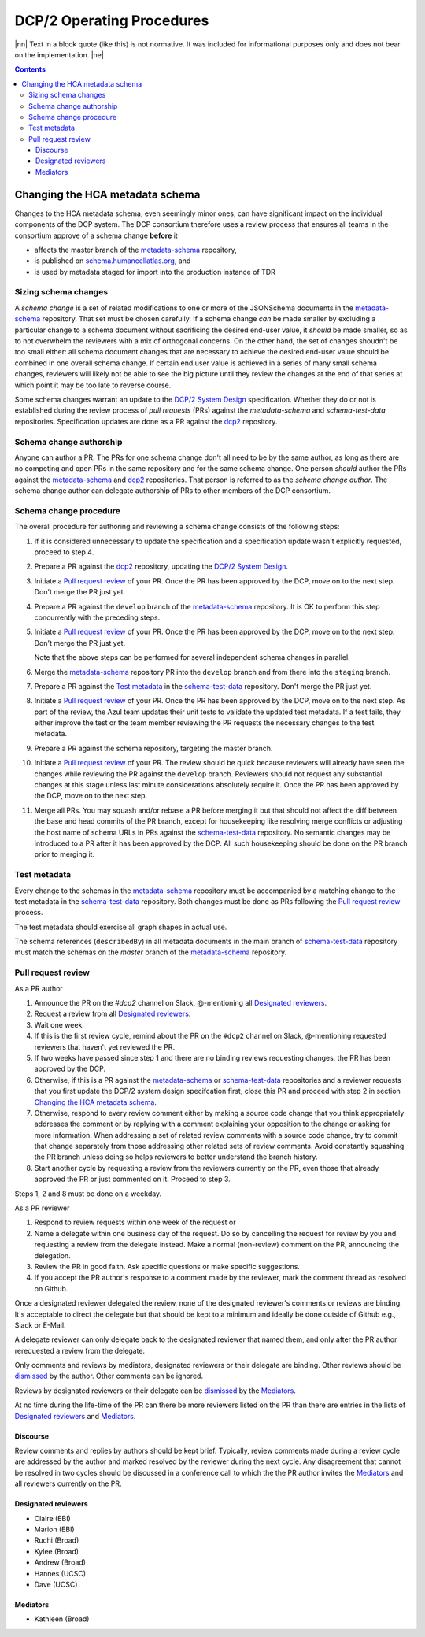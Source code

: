 
.. role:: raw-html(raw)
   :format: html
.. |nn| replace:: :raw-html:`<blockquote>`
.. |ne| replace:: :raw-html:`</blockquote>`




==========================
DCP/2 Operating Procedures
==========================

|nn| Text in a block quote (like this) is not normative. It was included
for informational purposes only and does not bear on the implementation.
|ne|

.. contents::





Changing the HCA metadata schema
================================

Changes to the HCA metadata schema, even seemingly minor ones, can have
significant impact on the individual components of the DCP system. The DCP
consortium therefore uses a review process that ensures all teams in the
consortium approve of a schema change **before** it 

- affects the master branch of the `metadata-schema`_ repository,

- is published on `schema.humancellatlas.org`_, and

- is used by metadata staged for import into the production instance of TDR

.. _schema.humancellatlas.org: https://schema.humancellatlas.org/a

.. _metadata-schema: https://github.com/HumanCellAtlas/metadata-schema

.. _schema-test-data: https://github.com/HumanCellAtlas/schema-test-data

.. _dcp2: https://github.com/HumanCellAtlas/dcp2

.. _DCP/2 system design: dcp2_system_design.rst


Sizing schema changes
---------------------

A *schema change* is a set of related modifications to one or more of the 
JSONSchema documents in the `metadata-schema`_ repository. That set must be
chosen carefully. If a schema change *can* be made smaller by excluding a
particular change to a schema document without sacrificing the desired end-user
value, it *should* be made smaller, so as to not overwhelm the reviewers with a
mix of orthogonal concerns. On the other hand, the set of changes shoudn't be
too small either: all schema document changes that are necessary to achieve the
desired end-user value should be combined in one overall schema change. If
certain end user value is achieved in a series of many small schema changes,
reviewers will likely not be able to see the big picture until they review the
changes at the end of that series at which point it may be too late to reverse
course.

Some schema changes warrant an update to the `DCP/2 System Design`_
specification. Whether they do or not is established during the review process
of *pull requests* (PRs) against the `metadata-schema` and `schema-test-data`
repositories. Specification updates are done as a PR against the `dcp2`_
repository.


Schema change authorship
------------------------

Anyone can author a PR. The PRs for one schema change don't all need to be by
the same author, as long as there are no competing and open PRs in the same
repository and for the same schema change. One person *should* author the PRs
against the `metadata-schema`_ and `dcp2`_ repositories. That person is referred
to as the *schema change author*. The schema change author can delegate
authorship of PRs to other members of the DCP consortium.


Schema change procedure
-----------------------

The overall procedure for authoring and reviewing a schema change consists of
the following steps:

1)  If it is considered unnecessary to update the specification and a
    specification update wasn't explicitly requested, proceed to step 4.

2)  Prepare a PR against the `dcp2`_ repository, updating the `DCP/2 System
    Design`_.

3)  Initiate a `Pull request review`_ of your PR. Once the PR has been approved
    by the DCP, move on to the next step. Don't merge the PR just yet.

4)  Prepare a PR against the ``develop`` branch of the `metadata-schema`_
    repository. It is OK to perform this step concurrently with the preceding
    steps.

5)  Initiate a `Pull request review`_ of your PR. Once the PR has been approved
    by the DCP, move on to the next step. Don't merge the PR just yet.

    Note that the above steps can be performed for several independent schema
    changes in parallel.
   
6)  Merge the `metadata-schema`_ repository PR into the ``develop`` branch and
    from there into the ``staging`` branch.

7)  Prepare a PR against the `Test metadata`_ in the `schema-test-data`_
    repository. Don't merge the PR just yet.

8)  Initiate a `Pull request review`_ of your PR. Once the PR has been approved
    by the DCP, move on to the next step. As part of the review, the Azul team
    updates their unit tests to validate the updated test metadata. If a test
    fails, they either improve the test or the team member reviewing the PR
    requests the necessary changes to the test metadata.

9)  Prepare a PR against the schema repository, targeting the master branch.

10) Initiate a `Pull request review`_ of your PR. The review should be quick
    because reviewers will already have seen the changes while reviewing the PR
    against the ``develop`` branch. Reviewers should not request any substantial
    changes at this stage unless last minute considerations absolutely require
    it. Once the PR has been approved by the DCP, move on to the next step.

11) Merge all PRs. You may squash and/or rebase a PR before merging it but that
    should not affect the diff between the base and head commits of the PR
    branch, except for housekeeping like resolving merge conflicts or adjusting
    the host name of schema URLs in PRs against the `schema-test-data`_
    repository. No semantic changes may be introduced to a PR after it has been
    approved by the DCP. All such housekeeping should be done on the PR branch
    prior to merging it.


Test metadata
-------------

Every change to the schemas in the `metadata-schema`_ repository must be
accompanied by a matching change to the test metadata in the `schema-test-data`_
repository. Both changes must be done as PRs following the `Pull request
review`_  process. 

The test metadata should exercise all graph shapes in actual use.

The schema references (``describedBy``) in all metadata documents in the main
branch of `schema-test-data`_ repository must match the schemas on the
`master` branch of the `metadata-schema`_ repository.


Pull request review
-------------------

As a PR author

1)  Announce the PR on the `#dcp2` channel on Slack, @-mentioning all
    `Designated reviewers`_.

2)  Request a review from all `Designated reviewers`_.

3)  Wait one week.

4)  If this is the first review cycle, remind about the PR on the ``#dcp2``
    channel on Slack, @-mentioning requested reviewers that haven't yet
    reviewed the PR.

5)  If two weeks have passed since step 1 and there are no binding reviews
    requesting changes, the PR has been approved by the DCP.

6)  Otherwise, if this is a PR against the `metadata-schema`_ or
    `schema-test-data`_ repositories and a reviewer requests that you first
    update the DCP/2 system design specifcation first, close this PR and
    proceed with step 2 in section `Changing the HCA metadata schema`_.

7)  Otherwise, respond to every review comment either by making a source code
    change that you think appropriately addresses the comment or by replying
    with a comment explaining your opposition to the change or asking for more
    information. When addressing a set of related review comments with a source
    code change, try to commit that change separately from those addressing
    other related sets of review comments. Avoid constantly squashing the PR
    branch unless doing so helps reviewers to better understand the branch
    history.

8)  Start another cycle by requesting a review from the reviewers currently on
    the PR, even those that already approved the PR or just commented on it.
    Proceed to step 3.

Steps 1, 2 and 8 must be done on a weekday.

As a PR reviewer

1)  Respond to review requests within one week of the request or 

2)  Name a delegate within one business day of the request. Do so by cancelling
    the request for review by you and requesting a review from the delegate
    instead. Make a normal (non-review) comment on the PR, announcing the
    delegation.

3)  Review the PR in good faith. Ask specific questions or make specific
    suggestions.

4)  If you accept the PR author's response to a comment made by the reviewer,
    mark the comment thread as resolved on Github.

.. _dismissed: https://docs.github.com/en/github/collaborating-with-issues-and-pull-requests/dismissing-a-pull-request-review

Once a designated reviewer delegated the review, none of the designated
reviewer's comments or reviews are binding. It's acceptable to direct the
delegate but that should be kept to a minimum and ideally be done outside of
Github e.g., Slack or E-Mail.

A delegate reviewer can only delegate back to the designated reviewer that named
them, and only after the PR author rerequested a review from the delegate.

Only comments and reviews by mediators, designated reviewers or their delegate
are binding. Other reviews should be `dismissed`_ by the author. Other comments
can be ignored.
  
Reviews by designated reviewers or their delegate can be `dismissed`_ by the
`Mediators`_.

At no time during the life-time of the PR can there be more reviewers listed on
the PR than there are entries in the lists of `Designated reviewers`_ and
`Mediators`_.


Discourse
~~~~~~~~~

Review comments and replies by authors should be kept brief. Typically, review
comments made during a review cycle are addressed by the author and marked
resolved by the reviewer during the next cycle. Any disagreement that cannot be
resolved in two cycles should be discussed in a conference call to which the the
PR author invites the `Mediators`_ and all reviewers currently on the PR.


Designated reviewers
~~~~~~~~~~~~~~~~~~~~

- Claire (EBI)
- Marion (EBI)
- Ruchi (Broad)
- Kylee (Broad)
- Andrew (Broad)
- Hannes (UCSC)
- Dave (UCSC)


Mediators
~~~~~~~~~

- Kathleen (Broad)
